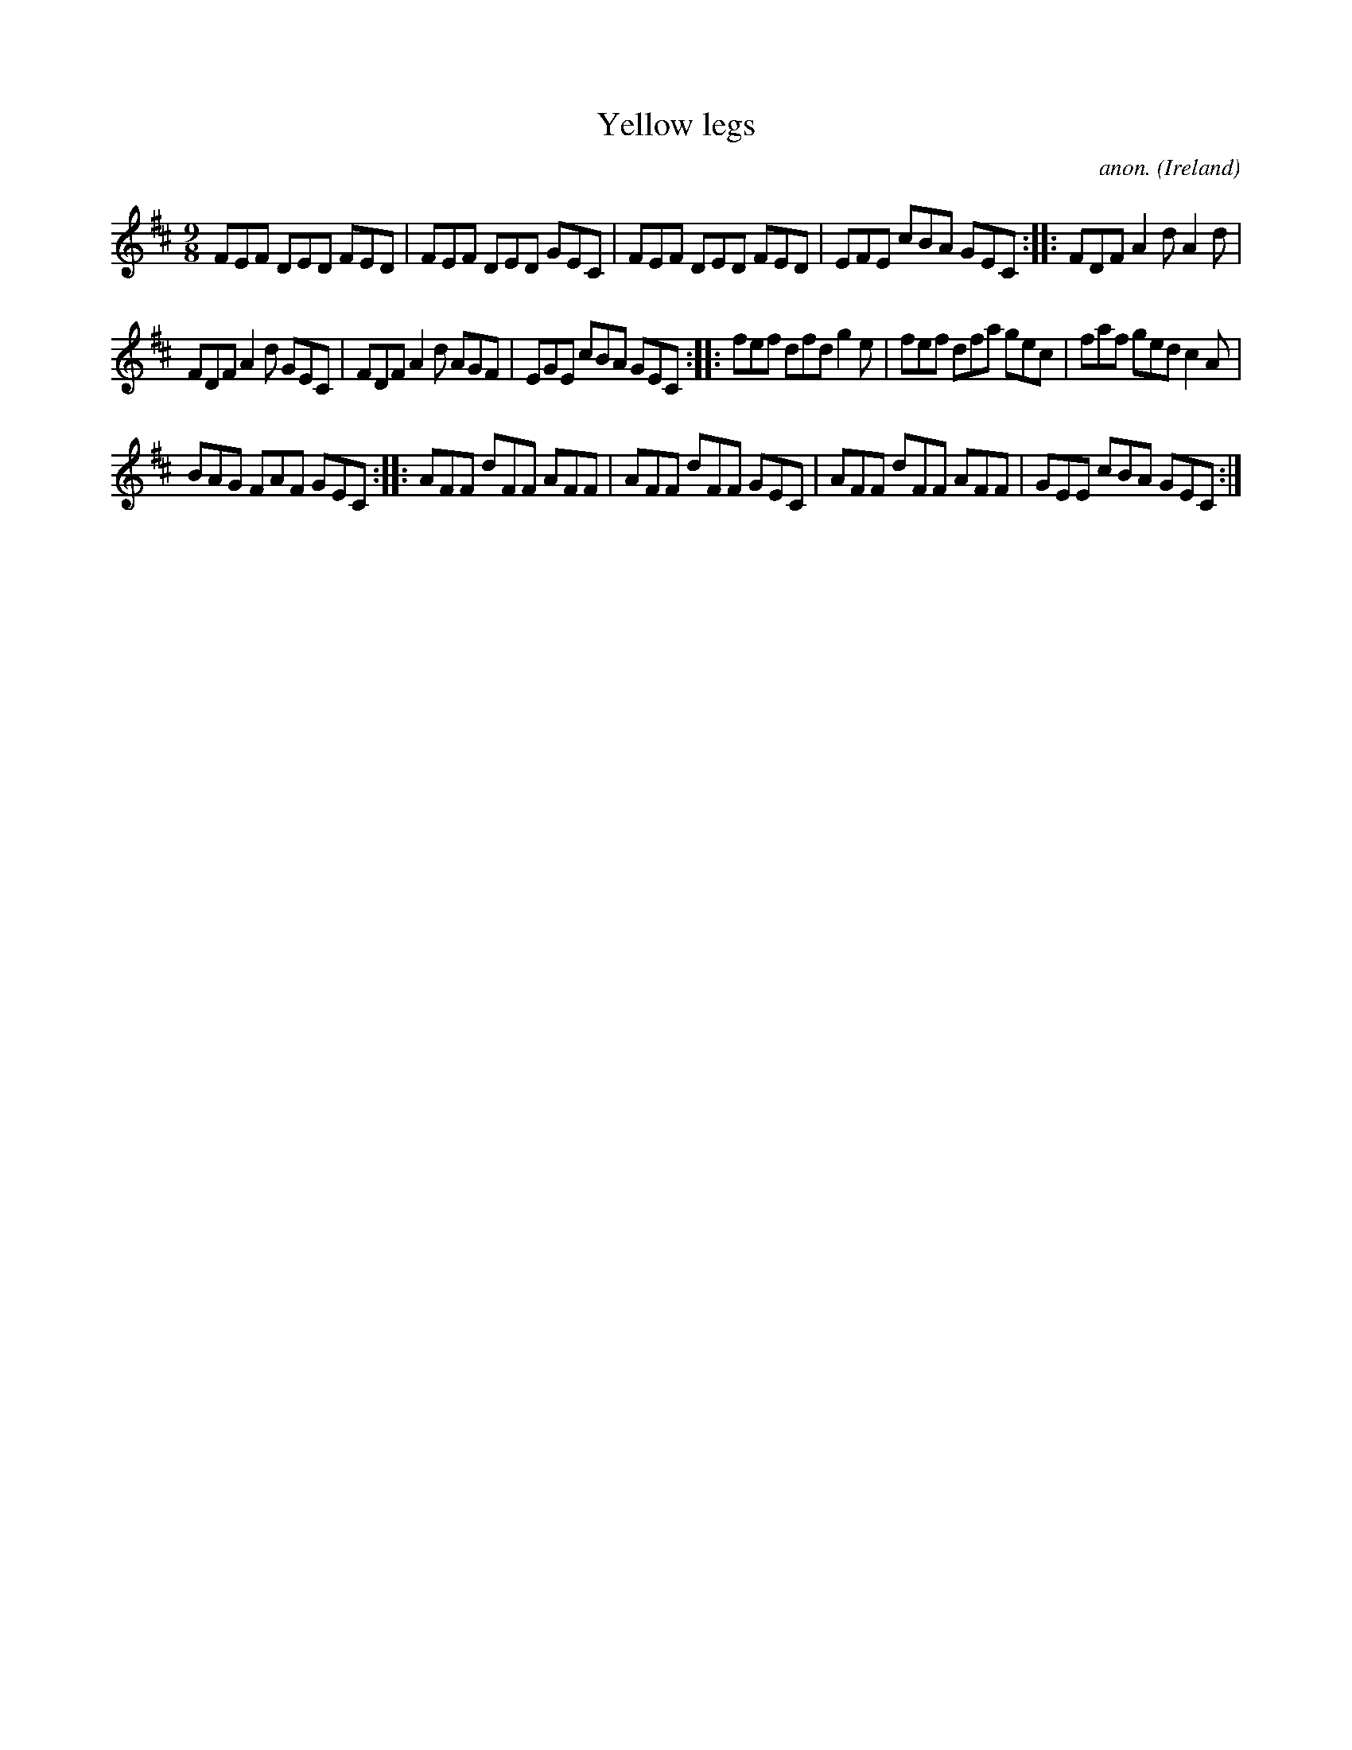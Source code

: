 X:419
T:Yellow legs
C:anon.
O:Ireland
B:Francis O'Neill: "The Dance Music of Ireland" (1907) no. 419
R:Slip jig, hop
Z:Transcribed by Frank Nordberg - http://www.musicaviva.com
F:http://www.musicaviva.com/abc/tunes/ireland/oneill-1001/0419/oneill-1001-0419-1.abc
M:9/8
L:1/8
K:D
FEF DED FED|FEF DED GEC|FEF DED FED|EFE cBA GEC::FDF A2d A2d|
FDF A2d GEC|FDF A2d AGF|EGE cBA GEC::fef dfd g2e|fef dfa gec|faf ged c2A|
BAG FAF GEC::AFF dFF AFF|AFF dFF GEC|AFF dFF AFF|GEE cBA GEC:|
W:
W:
%
%
